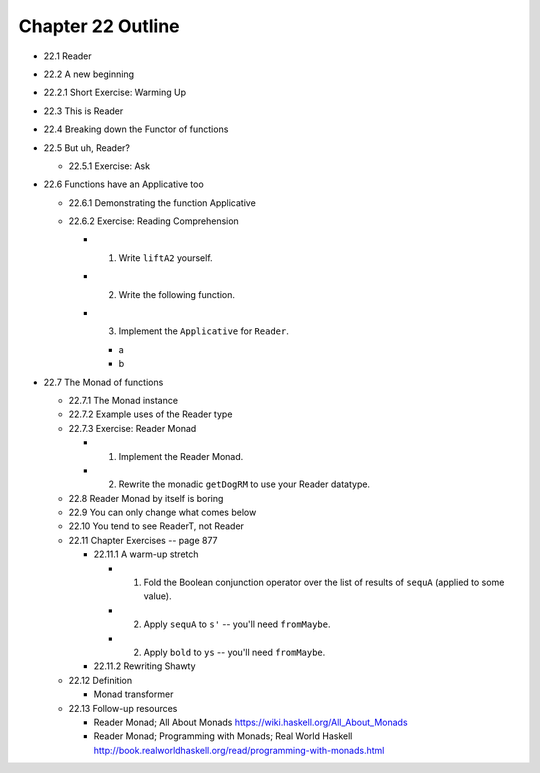 ********************
 Chapter 22 Outline
********************

* 22.1 Reader
* 22.2 A new beginning
* 22.2.1 Short Exercise: Warming Up

* 22.3 This is Reader
* 22.4 Breaking down the Functor of functions
* 22.5 But uh, Reader?

  * 22.5.1 Exercise: Ask

* 22.6 Functions have an Applicative too

  * 22.6.1 Demonstrating the function Applicative
  * 22.6.2 Exercise: Reading Comprehension

    * 1. Write ``liftA2`` yourself.
    * 2. Write the following function.
    * 3. Implement the ``Applicative`` for ``Reader``.

      * a
      * b

* 22.7 The Monad of functions

  * 22.7.1 The Monad instance
  * 22.7.2 Example uses of the Reader type
  * 22.7.3 Exercise: Reader Monad

    * 1. Implement the Reader Monad.
    * 2. Rewrite the monadic ``getDogRM`` to
         use your Reader datatype.

  * 22.8 Reader Monad by itself is boring
  * 22.9 You can only change what comes below
  * 22.10 You tend to see ReaderT, not Reader
  * 22.11 Chapter Exercises -- page 877

    * 22.11.1 A warm-up stretch

      * 1. Fold the Boolean conjunction operator over the list of
           results of ``sequA`` (applied to some value).
      * 2. Apply ``sequA`` to ``s'`` -- you'll need ``fromMaybe``.
      * 2. Apply ``bold`` to ``ys`` -- you'll need ``fromMaybe``.

    * 22.11.2 Rewriting Shawty

  * 22.12 Definition

    * Monad transformer

  * 22.13 Follow-up resources

    * Reader Monad; All About Monads
      https://wiki.haskell.org/All_About_Monads

    * Reader Monad; Programming with Monads; Real World Haskell
      http://book.realworldhaskell.org/read/programming-with-monads.html
